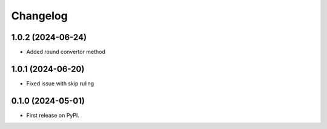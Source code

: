 
Changelog
=========

1.0.2 (2024-06-24)
------------------
* Added round convertor method

1.0.1 (2024-06-20)
------------------
* Fixed issue with skip ruling


0.1.0 (2024-05-01)
------------------
* First release on PyPI.
